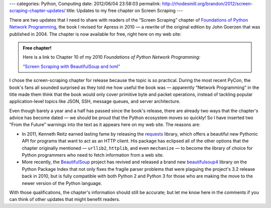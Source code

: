---
categories: Python, Computing
date: 2012/06/04 23:58:03
permalink: http://rhodesmill.org/brandon/2012/screen-scraping-chapter-updates/
title: Updates to my free chapter on Screen Scraping
---

.. raw:: html

   <a class="image-reference" href="http://www.amazon.com/gp/product/1430230037/ref=as_li_ss_il?ie=UTF8&tag=letsdisthemat-20&linkCode=as2&camp=1789&creative=390957&creativeASIN=1430230037"><img border="0" src="http://ws.assoc-amazon.com/widgets/q?_encoding=UTF8&Format=_SL160_&ASIN=1430230037&MarketPlace=US&ID=AsinImage&WS=1&tag=letsdisthemat-20&ServiceVersion=20070822" ></a>

There are two updates that I need to share with readers
of the “Screen Scraping” chapter of
`Foundations of Python Network Programming <http://www.amazon.com/gp/product/1430230037/ref=as_li_ss_il?ie=UTF8&tag=letsdisthemat-20&linkCode=as2&camp=1789&creative=390957&creativeASIN=1430230037>`_,
the book I revised for Apress in 2010 —
a rewrite of the original edition by John Goerzen
that was published in 2004.
The chapter is now available for free,
right here on my web site:

.. admonition:: Free chapter!

   Here is a link to Chapter 10 of my 2010 *Foundations of Python
   Network Programming:*

   `“Screen Scraping with BeautifulSoup and lxml” <http://rhodesmill.org/brandon/chapters/screen-scraping/>`_

I chose the screen-scraping chapter for release
because the topic is so practical.
During the most recent PyCon, the book's fans all sounded surprised
as they told me how useful the book was —
apparently “Network Programming” in the title
made them think that the book
would only cover primitive byte and packet operations,
instead of tackling popular application-level topics
like JSON, SSH, message queues, and server architecture.

Even though barely a year and a half
has passed since the book's release,
there are already two ways that the chapter's advice has become dated —
we should be proud that the Python ecosystem moves so quickly!
So I have inserted two “From the Future” warnings into the text
as it appears here on my web site.
The reasons are:

* In 2011, Kenneth Reitz earned lasting fame by releasing the
  `requests <http://docs.python-requests.org/en/latest/index.html>`_
  library, which offers a beautiful new Pythonic API
  for programs that want to act as an HTTP client.
  His package has eclipsed all of the other options
  that the chapter originally mentioned — ``urllib2``, ``httplib``,
  and even ``mechanize`` — to become the library of choice
  for Python programmers
  who need to fetch information from a web site.

* More recently, the
  `BeautifulSoup <http://www.crummy.com/software/BeautifulSoup/>`_
  project has revived and released a brand new
  `beautifulsoup4 <http://pypi.python.org/pypi/beautifulsoup4>`_
  library on the Python Package Index
  that not only fixes the fragile parser problems
  that were plaguing the project's 3.2 release back in 2010,
  but is fully compatible with both Python 2 and Python 3
  for those who are making the move to the newer version
  of the Python language.

With those qualifications,
the chapter's information should still be accurate;
but let me know here in the comments
if you can think of other updates that might benefit readers.


